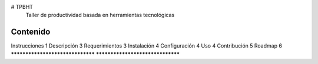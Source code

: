 # TPBHT
 Taller de productividad basada en herramientas tecnológicas

*********************************
Contenido
*********************************
Instrucciones					1
Descripción						3
Requerimientos					3
Instalación						4
Configuración					4
Uso								4
Contribución					5
Roadmap							6
*********************************
*********************************